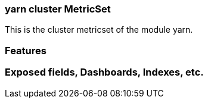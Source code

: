 === yarn cluster MetricSet

This is the cluster metricset of the module yarn.

[float]
=== Features


[float]
=== Exposed fields, Dashboards, Indexes, etc.

